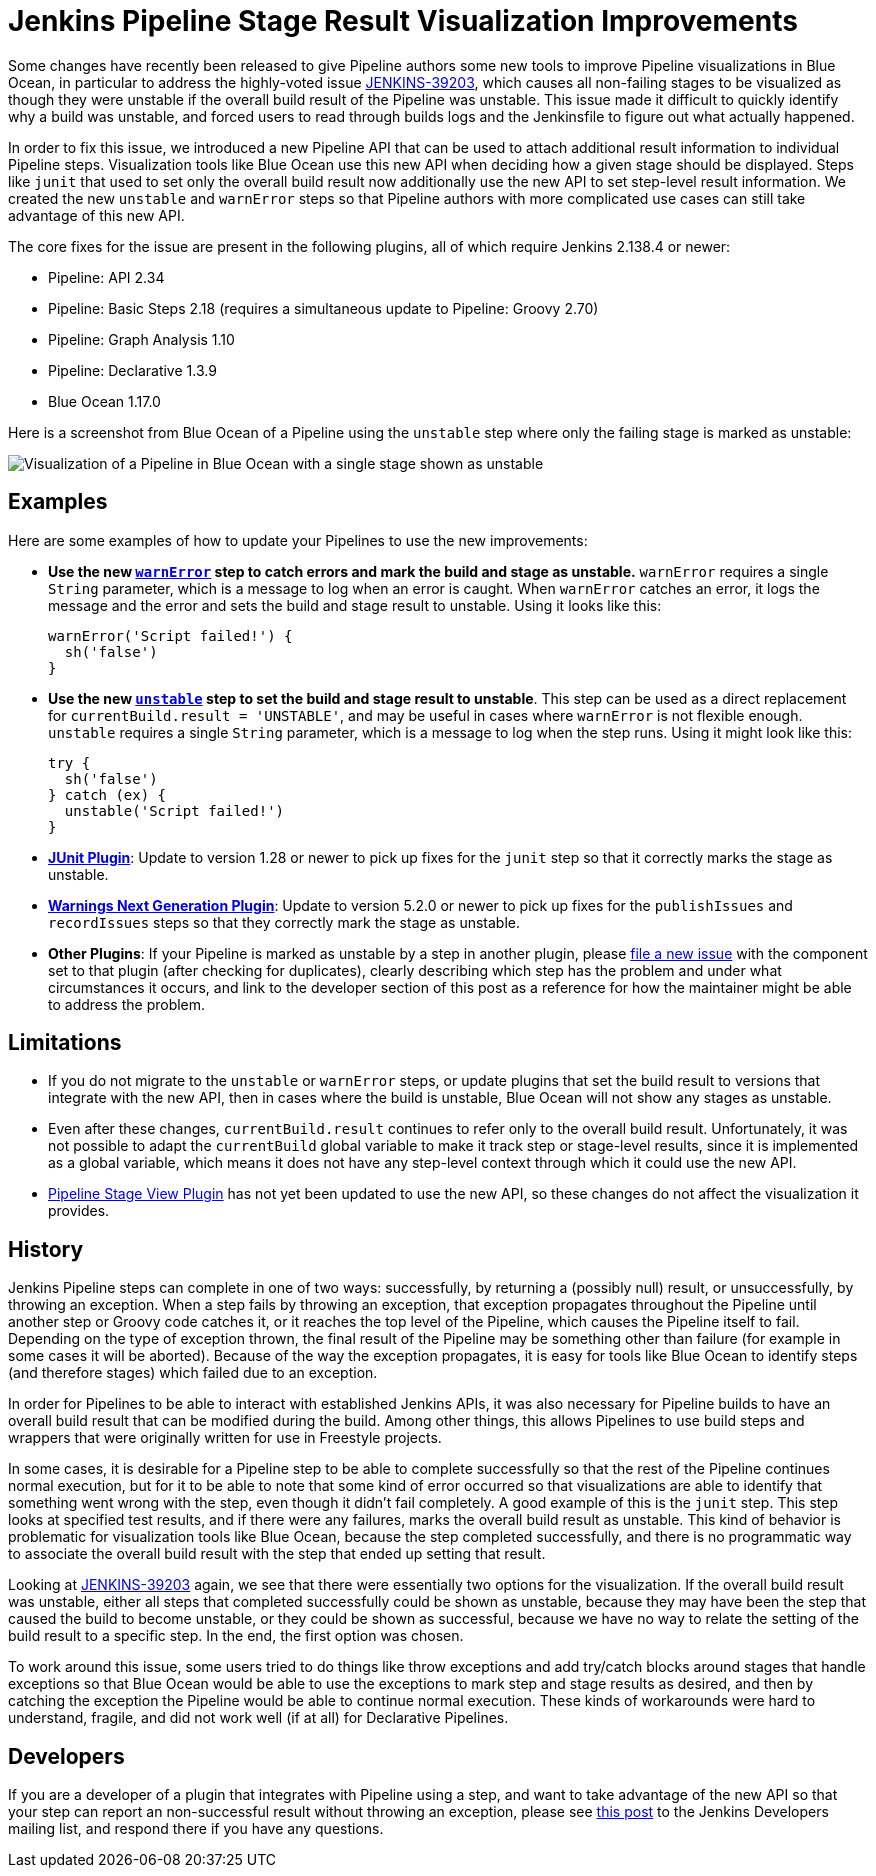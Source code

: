 = Jenkins Pipeline Stage Result Visualization Improvements
:page-tags: pipeline, blueocean

:page-author: dwnusbaum


Some changes have recently been released to give Pipeline authors some new tools to improve Pipeline visualizations in Blue Ocean, in particular to address the highly-voted issue link:https://issues.jenkins.io/browse/JENKINS-39203[JENKINS-39203], which causes all non-failing stages to be visualized as though they were unstable if the overall build result of the Pipeline was unstable. This issue made it difficult to quickly identify why a build was unstable, and forced users to read through builds logs and the Jenkinsfile to figure out what actually happened.

In order to fix this issue, we introduced a new Pipeline API that can be used to attach additional result information to individual Pipeline steps. Visualization tools like Blue Ocean use this new API when deciding how a given stage should be displayed. Steps like `junit` that used to set only the overall build result now additionally use the new API to set step-level result information. We created the new `unstable` and `warnError` steps so that Pipeline authors with more complicated use cases can still take advantage of this new API.

The core fixes for the issue are present in the following plugins, all of which require Jenkins 2.138.4 or newer:

* Pipeline: API 2.34
* Pipeline: Basic Steps 2.18 (requires a simultaneous update to Pipeline: Groovy 2.70)
* Pipeline: Graph Analysis 1.10
* Pipeline: Declarative 1.3.9
* Blue Ocean 1.17.0

Here is a screenshot from Blue Ocean of a Pipeline using the `unstable` step where only the failing stage is marked as unstable:

image::/images/post-images/2019/07/2019-07-05-jenkins-pipeline-stage-result-visualization-improvements/unstable-stage-example.png[Visualization of a Pipeline in Blue Ocean with a single stage shown as unstable]

== Examples

Here are some examples of how to update your Pipelines to use the new improvements:

* **Use the new link:/doc/pipeline/steps/workflow-basic-steps/#warnerror-catch-error-and-set-build-and-stage-result-to-unstable[`warnError`] step to catch errors and mark the build and stage as unstable.** `warnError` requires a single `String` parameter, which is a message to log when an error is caught. When `warnError` catches an error, it logs the message  and the error and sets the build and stage result to unstable. Using it looks like this:
+
[source,groovy]
----
warnError('Script failed!') {
  sh('false')
}
----

* **Use the new link:/doc/pipeline/steps/workflow-basic-steps/#unstable-set-stage-result-to-unstable[`unstable`] step to set the build and stage result to unstable**. This step can be used as a direct replacement for `currentBuild.result = 'UNSTABLE'`, and may be useful in cases where `warnError` is not flexible enough. `unstable` requires a single `String` parameter, which is a message to log when the step runs. Using it might look like this:
+
[source,groovy]
----
try {
  sh('false')
} catch (ex) {
  unstable('Script failed!')
}
----

* **link:https://plugins.jenkins.io/junit[JUnit Plugin]**: Update to version 1.28 or newer to pick up fixes for the `junit` step so that it correctly marks the stage as unstable.
* **link:https://plugins.jenkins.io/warnings-ng[Warnings Next Generation Plugin]**: Update to version 5.2.0 or newer to pick up fixes for the `publishIssues` and `recordIssues` steps so that they correctly mark the stage as unstable.
* **Other Plugins**: If your Pipeline is marked as unstable by a step in another plugin, please link:https://issues.jenkins.io[file a new issue] with the component set to that plugin (after checking for duplicates), clearly describing which step has the problem and under what circumstances it occurs, and link to the developer section of this post as a reference for how the maintainer might be able to address the problem.

== Limitations

* If you do not migrate to the `unstable` or `warnError` steps, or update plugins that set the build result to versions that integrate with the new API, then in cases where the build is unstable, Blue Ocean will not show any stages as unstable.
* Even after these changes, `currentBuild.result` continues to refer only to the overall build result. Unfortunately, it was not possible to adapt the `currentBuild` global variable to make it track step or stage-level results, since it is implemented as a global variable, which means it does not have any step-level context through which it could use the new API.
* link:https://plugins.jenkins.io/pipeline-stage-view[Pipeline Stage View Plugin] has not yet been updated to use the new API, so these changes do not affect the visualization it provides.

== History

Jenkins Pipeline steps can complete in one of two ways: successfully, by returning a (possibly null) result, or unsuccessfully, by throwing an exception. When a step fails by throwing an exception, that exception propagates throughout the Pipeline until another step or Groovy code catches it, or it reaches the top level of the Pipeline, which causes the Pipeline itself to fail. Depending on the type of exception thrown, the final result of the Pipeline may be something other than failure (for example in some cases it will be aborted). Because of the way the exception propagates, it is easy for tools like Blue Ocean to identify steps (and therefore stages) which failed due to an exception.

In order for Pipelines to be able to interact with established Jenkins APIs, it was also necessary for Pipeline builds to have an overall build result that can be modified during the build. Among other things, this allows Pipelines to use build steps and wrappers that were originally written for use in Freestyle projects.

In some cases, it is desirable for a Pipeline step to be able to complete successfully so that the rest of the Pipeline continues normal execution, but for it to be able to note that some kind of error occurred so that visualizations are able to identify that something went wrong with the step, even though it didn't fail completely. A good example of this is the `junit` step. This step looks at specified test results, and if there were any failures, marks the overall build result as unstable. This kind of behavior is problematic for visualization tools like Blue Ocean, because the step completed successfully, and there is no programmatic way to associate the overall build result with the step that ended up setting that result.

Looking at link:https://issues.jenkins.io/browse/JENKINS-39203[JENKINS-39203] again, we see that there were essentially two options for the visualization. If the overall build result was unstable, either all steps that completed successfully could be shown as unstable, because they may have been the step that caused the build to become unstable, or they could be shown as successful, because we have no way to relate the setting of the build result to a specific step. In the end, the first option was chosen.

To work around this issue, some users tried to do things like throw exceptions and add try/catch blocks around stages that handle exceptions so that Blue Ocean would be able to use the exceptions to mark step and stage results as desired, and then by catching the exception the Pipeline would be able to continue normal execution. These kinds of workarounds were hard to understand, fragile, and did not work well (if at all) for Declarative Pipelines.

== Developers

If you are a developer of a plugin that integrates with Pipeline using a step, and want to take advantage of the new API so that your step can report an non-successful result without throwing an exception, please see link:https://groups.google.com/d/msg/jenkinsci-dev/5A7U1KmfX08/IP5Bg_OaAgAJ[this post] to the Jenkins Developers mailing list, and respond there if you have any questions.
